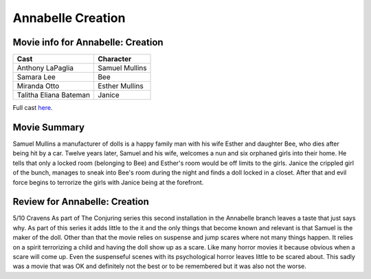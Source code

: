 Annabelle Creation
==================

.. image:: annabelle.jfif

Movie info for Annabelle: Creation
----------------------------------
====================== ===============
Cast                   Character
====================== ===============
Anthony LaPaglia       Samuel Mullins
Samara Lee             Bee
Miranda Otto           Esther Mullins
Talitha Eliana Bateman Janice
====================== ===============
Full cast `here <https://en.wikipedia.org/wiki/Annabelle:_Creation#Cast>`_.

Movie Summary
-------------
Samuel Mullins a manufacturer of dolls is a happy family man with his wife
Esther and daughter Bee, who dies after being hit by a car. Twelve years later,
Samuel and his wife, welcomes a nun and six orphaned girls into their home. He
tells that only a locked room (belonging to Bee) and Esther's room would be off
limits to the girls. Janice the crippled girl of the bunch, manages to sneak
into Bee's room during the night and finds a doll locked in a closet. After that
and evil force begins to terrorize the girls with Janice being at the forefront.

Review for Annabelle: Creation
------------------------------
5/10 Cravens
As part of The Conjuring series this second installation in the Annabelle branch
leaves a taste that just says why. As part of this series it adds little to the
it and the only things that become known and relevant is that Samuel is the 
maker of the doll. Other than that the movie relies on suspense and jump scares 
where not many things happen. It relies on a spirit terrorizing a child and
having the doll show up as a scare. Like many horror movies it because obvious 
when a scare will come up. Even the suspenseful scenes with its psychological 
horror leaves little to be scared about. This sadly was a movie that was OK and
definitely not the best or to be remembered but it was also not the worse.

